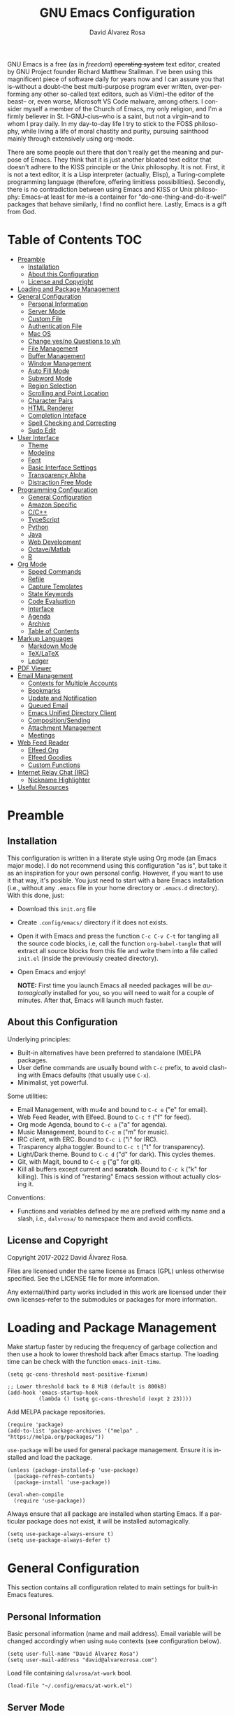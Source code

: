 #+title: GNU Emacs Configuration
#+language: en
#+author: David Álvarez Rosa
#+email: david@alvarezrosa.com
#+description: My personal GNU Emacs configuration file.
#+property: header-args :tangle init.el


GNU Emacs is a free (as in /freedom/) +operating system+ text editor, created
by GNU Project founder Richard Matthew Stallman. I've been using this
magnificent piece of software daily for years now and I can assure you that
is--without a doubt--the best multi-purpose program ever written,
over-performing any other so-called text editors, such as Vi(m)--the editor of
the beast-- or, even worse, Microsoft VS Code malware, among others. I consider
myself a member of the Church of Emacs, my only religion, and I'm a firmly
believer in St. I-GNU-cius--who is a saint, but not a virgin--and to whom I
pray daily. In my day-to-day life I try to stick to the FOSS philosophy, while
living a life of moral chastity and purity, pursuing sainthood mainly through
extensively using org-mode.

There are some people out there that don't really get the meaning and purpose
of Emacs. They think that it is just another bloated text editor that doesn't
adhere to the KISS principle or the Unix philosophy. It is not. First, it is
not a text editor, it is a Lisp interpreter (actually, Elisp), a
Turing-complete programming language (therefore, offering limitless
possibilities). Secondly, there is no contradiction between using Emacs and
KISS or Unix philosophy: Emacs--at least for me--is a container for
"do-one-thing-and-do-it-well" packages that behave similarly, I find no
conflict here. Lastly, Emacs is a gift from God.


* Table of Contents                                                     :TOC:
- [[#preamble][Preamble]]
  - [[#installation][Installation]]
  - [[#about-this-configuration][About this Configuration]]
  - [[#license-and-copyright][License and Copyright]]
- [[#loading-and-package-management][Loading and Package Management]]
- [[#general-configuration][General Configuration]]
  - [[#personal-information][Personal Information]]
  - [[#server-mode][Server Mode]]
  - [[#custom-file][Custom File]]
  - [[#authentication-file][Authentication File]]
  - [[#mac-os][Mac OS]]
  - [[#change-yesno-questions-to-yn][Change yes/no Questions to y/n]]
  - [[#file-management][File Management]]
  - [[#buffer-management][Buffer Management]]
  - [[#window-management][Window Management]]
  - [[#auto-fill-mode][Auto Fill Mode]]
  - [[#subword-mode][Subword Mode]]
  - [[#region-selection][Region Selection]]
  - [[#scrolling-and-point-location][Scrolling and Point Location]]
  - [[#character-pairs][Character Pairs]]
  - [[#html-renderer][HTML Renderer]]
  - [[#completion-inteface][Completion Inteface]]
  - [[#spell-checking-and-correcting][Spell Checking and Correcting]]
  - [[#sudo-edit][Sudo Edit]]
- [[#user-interface][User Interface]]
  - [[#theme][Theme]]
  - [[#modeline][Modeline]]
  - [[#font][Font]]
  - [[#basic-interface-settings][Basic Interface Settings]]
  - [[#transparency-alpha][Transparency Alpha]]
  - [[#distraction-free-mode][Distraction Free Mode]]
- [[#programming-configuration][Programming Configuration]]
  - [[#general-configuration-1][General Configuration]]
  - [[#amazon-specific][Amazon Specific]]
  - [[#cc][C/C++]]
  - [[#typescript][TypeScript]]
  - [[#python][Python]]
  - [[#java][Java]]
  - [[#web-development][Web Development]]
  - [[#octavematlab][Octave/Matlab]]
  - [[#r][R]]
- [[#org-mode][Org Mode]]
  - [[#speed-commands][Speed Commands]]
  - [[#refile][Refile]]
  - [[#capture-templates][Capture Templates]]
  - [[#state-keywords][State Keywords]]
  - [[#code-evaluation][Code Evaluation]]
  - [[#interface][Interface]]
  - [[#agenda][Agenda]]
  - [[#archive][Archive]]
  - [[#table-of-contents][Table of Contents]]
- [[#markup-languages][Markup Languages]]
  - [[#markdown-mode][Markdown Mode]]
  - [[#texlatex][TeX/LaTeX]]
  - [[#ledger][Ledger]]
- [[#pdf-viewer][PDF Viewer]]
- [[#email-management][Email Management]]
  - [[#contexts-for-multiple-accounts][Contexts for Multiple Accounts]]
  - [[#bookmarks][Bookmarks]]
  - [[#update-and-notification][Update and Notification]]
  - [[#queued-email][Queued Email]]
  - [[#emacs-unified-directory-client][Emacs Unified Directory Client]]
  - [[#compositionsending][Composition/Sending]]
  - [[#attachment-management][Attachment Management]]
  - [[#meetings][Meetings]]
- [[#web-feed-reader][Web Feed Reader]]
  - [[#elfeed-org][Elfeed Org]]
  - [[#elfeed-goodies][Elfeed Goodies]]
  - [[#custom-functions][Custom Functions]]
- [[#internet-relay-chat-irc][Internet Relay Chat (IRC)]]
  - [[#nickname-highlighter][Nickname Highlighter]]
- [[#useful-resources][Useful Resources]]

* Preamble
** Installation
This configuration is written in a literate style using Org mode (an Emacs
major mode). I do not recommend using this configuration "as is", but take it
as an inspiration for your own personal config. However, if you want to use it
that way, it's posible. You just need to start with a bare Emacs installation
(i.e., without any =.emacs= file in your home directory or =.emacs.d=
directory). With this done, just:
- Download this =init.org= file
- Create =.config/emacs/= directory if it does not exists.
- Open it with Emacs and press the function =C-c C-v C-t= for tangling all the
  source code blocks, i.e, call the function =org-babel-tangle= that will
  extract all source blocks from this file and write them into a file called
  =init.el= (inside the previously created directory).
- Open Emacs and enjoy!

  *NOTE:* First time you launch Emacs all needed packages will be
  /automagically/ installed for you, so you will need to wait for a couple of
  minutes. After that, Emacs will launch much faster.

** About this Configuration
Underlying principles:
- Built-in alternatives have been preferred to standalone (M)ELPA packages.
- User define commands are usually bound with =C-c= prefix, to avoid clashing
  with Emacs defaults (that usually use =C-x=).
- Minimalist, yet powerful.

Some utilities:
- Email Management, with mu4e and bound to =C-c e= ("e" for email).
- Web Feed Reader, with Elfeed. Bound to =C-c f= ("f" for feed).
- Org mode Agenda, bound to =C-c a= ("a" for agenda).
- Music Management, bound to =C-c m= ("m" for music).
- IRC client, with ERC. Bound to =C-c i= ("i" for IRC).
- Trasparency alpha toggler. Bound to =C-c t= ("t" for transparency).
- Light/Dark theme. Bound to =C-c d= ("d" for dark). This cycles themes.
- Git, with Magit, bound to =C-c g= ("g" for git).
- Kill all buffers except current and *scratch*. Bound to =C-c k= ("k" for
  killing). This is kind of "restaring" Emacs session without actually closing
  it.

Conventions:
- Functions and variables defined by me are prefixed with my name and a slash,
  i.e., =dalvrosa/= to namespace them and avoid conflicts.

** License and Copyright
Copyright 2017-2022 David Álvarez Rosa.

Files are licensed under the same license as Emacs (GPL) unless otherwise
specified. See the LICENSE file for more information.

Any external/third party works included in this work are licensed under their
own licenses--refer to the submodules or packages for more information.

* Loading and Package Management
Make startup faster by reducing the frequency of garbage collection and then
use a hook to lower threshold back after Emacs startup. The loading time can be
check with the function =emacs-init-time=.
#+begin_src elisp
  (setq gc-cons-threshold most-positive-fixnum)

  ;; Lower threshold back to 8 MiB (default is 800kB)
  (add-hook 'emacs-startup-hook
            (lambda () (setq gc-cons-threshold (expt 2 23))))
#+end_src

Add MELPA package repositories.
#+begin_src elisp
(require 'package)
(add-to-list 'package-archives '("melpa" . "https://melpa.org/packages/"))
#+end_src

=use-package= will be used for general package management. Ensure it is
installed and load the package.
#+begin_src elisp
  (unless (package-installed-p 'use-package)
    (package-refresh-contents)
    (package-install 'use-package))

  (eval-when-compile
    (require 'use-package))
#+end_src

Always ensure that all package are installed when starting Emacs. If a
particular package does not exist, it will be installed automagically.
#+begin_src elisp
  (setq use-package-always-ensure t)
  (setq use-package-always-defer t)
#+end_src

* General Configuration
This section contains all configuration related to main settings for built-in
Emacs features.

** Personal Information
Basic personal information (name and mail address). Email variable will be
changed accordingly when using =mu4e= contexts (see configuration below).
#+begin_src elisp
  (setq user-full-name "David Álvarez Rosa")
  (setq user-mail-address "david@alvarezrosa.com")
#+end_src

Load file containing =dalvrosa/at-work= bool.
#+begin_src elisp
  (load-file "~/.config/emacs/at-work.el")
#+end_src

** Server Mode
Start the Emacs server mode from this instance, so that all =emacsclient= calls
are routed here. This way, files can be sent to the current Emacs instance,
instead of opening a new one (much faster).
#+begin_src elisp
  (server-start)
#+end_src

** Custom File
Place all custom-defined variables in their own file and store the custom
variable file in the local machine’s home directory outside of version
control. This enables us to keep specific config local to each machine.
#+begin_src elisp
  (setq custom-file "~/.config/emacs/custom.el")
  (load custom-file t)
#+end_src

** Authentication File
The auth-source library is simply a way for Emacs and Gnus, among others, to
answer the old burning question “What are my user name and password?”

This is used for email and IRC log in, among others. The authentication file
looks as follows.
#+begin_src conf :tangle no
  machine mymachine login myloginname password mypassword port myport
  #+end_src

Customize location of authentication file (following XDB Base Directory
specification).
#+begin_src elisp
  (setq auth-sources '("~/.local/share/authinfo.gpg"))
#+end_src

** Mac OS
I currently use Mac on my work laptop, and there are some specific things to
OS X.

Ensure environment variable inside Emacs look the same as shell.
#+begin_src elisp
  (when (eq system-type 'darwin)
    (use-package exec-path-from-shell
      :demand t
      :config
      (exec-path-from-shell-initialize)))
#+end_src

Append to path for using mu4e.
#+begin_src elisp
  (when (eq system-type 'darwin)
    (add-to-list 'load-path "/opt/homebrew/share/emacs/site-lisp/mu/mu4e"))
#+end_src

** Change yes/no Questions to y/n
Shorter and faster.
#+begin_src elisp
  (defalias 'yes-or-no-p 'y-or-n-p)
#+end_src

** File Management
Configuration related to file management.

*** Dired Mode
Dired is the main mode for Emacs file-manager operations. The name “Dired”
stands for “directory editor”.

Dired buffer can be modified by making them editable presing =C-x C-q=. With
this is posible to bulk-rename files, or to change file ownerships and
privileges, just thinking about the file listing as an (Emacs) editable text
file.

Show file sizes in a human readable style.
#+begin_src elisp
  (setq-default dired-listing-switches "-alh --group-directories-first --color")
  (when (eq system-type 'darwin)
    (setq insert-directory-program "/opt/homebrew/bin/gls"))
#+end_src

Ability to use =a= to visit a new directory or file in Dired instead of using
=RET=. =RET= works just fine, but it will create a new buffer for every
interaction whereas =a= reuses the current buffer.
#+begin_src elisp
  (put 'dired-find-alternate-file 'disabled nil)
#+end_src

**** Dired Narrow
This package provides live filtering of files in dired buffers. In general,
after calling the respective narrowing function you type a filter string into
the minibuffer. With =/= start fuzzy matching, then use the dired buffer as
usual, and =g= for going back to the complete file listing.
#+begin_src elisp
  (use-package dired-narrow
    :after dired
    :bind (:map dired-mode-map
                ("/" . 'dired-narrow-fuzzy)))
#+end_src

*** File Backups, Autosaves and Interlock
Keep backups, autosaves and interlocks in the "temp" directory. Take into
account that this is a dangerous option with respect the disappearance of
files, but I always use version control for important projects, so that is not
a problem for me.
#+begin_src elisp
  (setq backup-directory-alist
        `((".*" . ,temporary-file-directory)))
  (setq auto-save-file-name-transforms
        `((".*" ,temporary-file-directory t)))
  (setq lock-file-name-transforms
        `((".*" ,temporary-file-directory t)))
#+end_src

** Buffer Management
Buffers, in Emacs terminology, hold the contents that display/edit in
windows. This are the configurations I use.

*** Ibuffer Mode
Ibuffer is an advanced replacement for BufferMenu, which lets you operate on
buffers much in the same manner as Dired. The most important Ibuffer features
are highlighting and various alternate layouts. Ibuffer is part of Emacs since
version 22.
#+begin_src elisp
  (global-set-key (kbd "C-x C-b") 'ibuffer)
#+end_src

Start in expert mode (without asking for confirmation).
#+begin_src elisp
  (setq ibuffer-expert t)
#+end_src

Kill current buffer without asking for which buffer to kill.
#+begin_src elisp
  (global-set-key (kbd "C-x k") 'kill-current-buffer)
#+end_src

*** Kill All Function
Custom function for killing all buffers except current and *scratch*. Useful
for "restarting" Emacs without closing it.
#+begin_src elisp
  (defun dalvrosa/kill-all-other-buffers ()
    "Kill all buffers except current and *scratch*."
    (interactive)
    (delete-other-windows)
    (setq scratch (get-buffer "*scratch*"))
    (mapc 'kill-buffer (delq scratch (delq (current-buffer) (buffer-list)))))
  (global-set-key (kbd "C-c k") 'dalvrosa/kill-all-other-buffers)
#+end_src

*** Narrowing
Narrowing buffers is very useful, however this commands are disabled by default
because new users often find them confusing. However, this configuration is
*not* for newbies, so enable them.
#+begin_src elisp
  (put 'narrow-to-region 'disabled nil)
  (put 'narrow-to-page 'disabled nil)
  (put 'LaTeX-narrow-to-environment 'disabled nil)
#+end_src

I use =C-x n n= for narrowing to region and then =C-x n w= for widen (i.e.,
reverting to full page), but there are more narrow functions (enviroment
dependent), e.g., =C-x n d= for narrowing to defun (useful for narrowing
functions).

** Window Management
Split and follow for creating new windows.
#+begin_src elisp
  (defun dalvrosa/split-and-follow-horizontally ()
    (interactive)
    (split-window-below)
    (balance-windows)
    (other-window 1))
  (global-set-key (kbd "C-x 2") 'dalvrosa/split-and-follow-horizontally)

  (defun dalvrosa/split-and-follow-vertically ()
    (interactive)
    (split-window-right)
    (balance-windows)
    (other-window 1))
  (global-set-key (kbd "C-x 3") 'dalvrosa/split-and-follow-vertically)
#+end_src

New bind for killing buffer *and* window at the same time. To do this press
=C-x C-k=, by default is bind to =C-x 4 0=, that is far more complex.
#+begin_src elisp
  (global-set-key (kbd "C-x C-k") 'kill-buffer-and-window)
#+end_src

*** Wind Move
Is built into Emacs (since version 21). It lets you move point from window to
window using a direction. This is easier to type than =C-x o= and, for some
users, may be more intuitive. I have configured the movement between windos
with Super and standard Emacs keys.
#+begin_src elisp
  (global-set-key (kbd "s-f") 'windmove-right)
  (global-set-key (kbd "s-b") 'windmove-left)
  (global-set-key (kbd "s-n") 'windmove-down)
  (global-set-key (kbd "s-p") 'windmove-up)
#+end_src

Using shift modifier on top will swap windows instead.
#+begin_src elisp
  (global-set-key (kbd "s-F") 'windmove-swap-states-right)
  (global-set-key (kbd "s-B") 'windmove-swap-states-left)
  (global-set-key (kbd "s-N") 'windmove-swap-states-down)
  (global-set-key (kbd "s-P") 'windmove-swap-states-up)
#+end_src

*** Winner Mode
Global minor mode that allows to “undo” and “redo” changes in window
configuration. It is included in GNU Emacs.
#+begin_src elisp
  (winner-mode 1)
#+end_src

*** Ace Window
Package for selecting a window to switch to. What it does is: when there are
two windows, Ace Window will call =other-window=. If there are more, each
window will have the first character of its window label highlighted at the
upper left of the window. Pressing that character will either switch to that
window or filter to the next character needed to select a specific window.
#+begin_src elisp
  (use-package ace-window
    :bind ("M-o" . 'ace-window)
    :config (setq aw-scope 'frame))
#+end_src

Some useful features, is the posibility to swap windows, by calling
=ace-window= with a prefix argument, i.e., =C-u=. And is also posbile to delete
the selected window by prefixing double, i.e., with =C-u C-u=.

You can also start by calling ace-window and then decide to switch the action
to =delete= or =swap= etc. There are a bunch of command here (check them with
=?= when =ace-window= is activated), but the ones I use the most are:
- Delete window with =x=.
- Swap windows with =m= ("m" from move).

** Auto Fill Mode
Long lines are a bad practice. Please, don't use them, I find them quite
annoying. Stick to at most 80 characters. Use =M-q= for filling paragraphs when
editing (i.e., always ensure the =fill-column= limit).
#+begin_src elisp
  (add-hook 'text-mode-hook 'turn-on-auto-fill)
  (setq-default fill-column 79)
#+end_src

Custom unfill function with =M-Q=.
#+begin_src elisp
  (defun dalvrosa/unfill-paragraph (&optional region)
    "Takes a multi-line paragraph and makes it into a single line of text."
    (interactive (progn (barf-if-buffer-read-only) '(t)))
    (let ((fill-column (point-max))
          ;; This would override `fill-column' if it's an integer.
          (emacs-lisp-docstring-fill-column t))
      (fill-paragraph nil region)))
  (define-key global-map (kbd "M-Q") 'dalvrosa/unfill-paragraph)
#+end_src

Custom function for killing region after unfill with =M-W=.
#+begin_src elisp
  (defun dalvrosa/unfill-paragraph-and-kill (beg end)
    "Save the current region to the kill ring after unfilling it."
    (setq dalvrosa/previous-major-mode major-mode)
    (interactive "r")
    (copy-region-as-kill beg end)
    (with-temp-buffer
      (funcall dalvrosa/previous-major-mode)
      (yank)
      (dalvrosa/unfill-paragraph (mark-whole-buffer))
      (mark-whole-buffer)
      (kill-region (point-min) (point-max))))
  (define-key global-map (kbd "M-W") 'dalvrosa/unfill-paragraph-and-kill)
#+end_src

** Subword Mode
Emacs treats camelCase strings as a single word by default, change this
behaviour.
#+begin_src elisp
  (global-subword-mode 1)
#+end_src

** Region Selection
In Emacs terminology the region is the selected portion of the text.

Real Emacs knights don't use shift to mark things, so disable it.
#+begin_src elisp
  (setq shift-select-mode nil)
#+end_src

Set delete selection mode, so typed text replaces the selection if the
selection is active. Otherwise, typed text is just inserted at point regardless
of any selection.
#+begin_src elisp
  (delete-selection-mode 1)
#+end_src

*** Expand Region
Expand region increases the selected region by semantic units. Just keep
pressing the key until it selects what you want. Expand region is done by
pressing ~C-=~ and contracting by prefixing the shortcut with a negative
argument argument, i.e., ~C-- C-=~.
#+begin_src elisp
  (use-package expand-region
    :bind ("C-=" . 'er/expand-region))
#+end_src

*** Upcase/Downcase Region
Command for upcasing =C-x C-u= or downcasing =C-x C-l= current region are also
disabled by default, enable them.
#+begin_src elisp
  (put 'upcase-region 'disabled nil)
  (put 'downcase-region 'disabled nil)
#+end_src

** Scrolling and Point Location
I personally don't like automatic scrolling (centering point vertically in the
window when point moves out of the visible portion of the text) so I have it
disabled (just set the following number to a large number, greater than 100).
#+begin_src elisp
  (setq scroll-conservatively 101)
#+end_src

Set keys for forward/backward between paragraphs (this is similar to =C-f= vs
=M-f=) .
#+begin_src elisp
  (define-key global-map (kbd "M-n") 'forward-paragraph)
  (define-key global-map (kbd "M-p") 'backward-paragraph)
#+end_src

Scroll window pane with keyboard, but without changing cursor line.
#+begin_src elisp
  (global-set-key (kbd "C-M-n") 'scroll-up-line)
  (global-set-key (kbd "C-M-p") 'scroll-down-line)
#+end_src

Controls if scroll commands move point to keep its screen position unchanged. A
value of t means point keeps its screen position if the scroll command moved it
vertically out of the window, e.g. when scrolling by full screens.
#+begin_src elisp
  (setq scroll-preserve-screen-position t)
#+end_src

With =C-x C-n= Use the current column of point as the semipermanent goal column
for =C-n= and =C-p= in the current buffer. When a semipermanent goal column is
in effect, those commands always try to move to this column, or as close as
possible to it, after moving vertically. The goal column remains in effect
until canceled (with =C-u C-x C-n=). This command is disabled by default, I
enable it.
#+begin_src elisp
  (put 'set-goal-column 'disabled nil)
#+end_src

Right and left scrolling commands are trigered with =C-c >= and =C-c <=
respectively. Scroll left is disabled by default, I enable it.
#+begin_src elisp
  (put 'scroll-left 'disabled nil)
#+end_src

Two very useful commands for recentering window are =C-l= and =C-M-l=, the
former is a well-known Emacs command, and the latter is for =reposition-window=
function, that makes the current definition and/or comment visible (i.e., it
attempts to scroll the window so the maximum content is visible).

*** Avy
Package for jumping to visible text using a char-based decision tree. I use
both =C-:= for jumping to the currently visible CHAR1 followed by CHAR2 (i.e.,
jump to a sequence of 2 chars in any window/frame) and =M-g w= for jumping to
the currently visible CHAR at a word start.
#+begin_src elisp
  (use-package avy
    :bind (("C-:" . 'avy-goto-char-2)
           ("M-g w" . 'avy-goto-word-1)))
#+end_src

** Character Pairs
It can be useful to insert parentheses, braces, quotes and the like in matching
pairs, e.g., pressing “(” inserts "()", with the cursor in between.
#+begin_src elisp
  (electric-pair-mode t)
#+end_src

Highlight matching braces.
#+begin_src elisp
  (show-paren-mode 1)
#+end_src

** HTML Renderer
Configure shr HTML render engine for converting HTML to text. I like the HTML
to be converted to text, without fancy fonts, and filled to 72 characters.
#+begin_src elisp
  (setq shr-use-fonts nil)
  (setq shr-width 72)
#+end_src

** Completion Inteface
After years using Helm I have decided to switch to Ivy, Counsel and Swiper as
completion framework.

Ivy is the generic completion mechanism for Emacs and aims to be more
efficient, smaller, simpler, and smoother to use compared to other completion
schemes yet highly customizable.
#+begin_src elisp
  (use-package ivy
    :init (ivy-mode)
    :config
    (setq ivy-use-virtual-buffers t)
    (setq enable-recursive-minibuffers t)
    (setq ivy-count-format "%d/%d ")
    (setq ivy-initial-inputs-alist nil)
    :bind ("C-c C-r" . 'ivy-resume))
#+end_src

I have enable Ivy virtual buffers so that Ivy will add additional virtual
buffers to the buffers list, such as recent files and bookmarks (those are
highlighted with ivy-virtual face).

Another nice feature is using =C-c C-r= for resuming previous
Ivy/Counsel/Swiper instance.

This package comes with rich transformers for commands from ivy and counsel,
makes the completion interface more friendly (showing more information).
#+begin_src elisp
  (use-package ivy-rich
    :init (ivy-rich-mode 1))
#+end_src

Counsel is a collection of Ivy-enhanced versions of common Emacs commands, i.e,
takes Ivy completion framework even further providing versions of common Emacs
commands that are customised to make the best use of Ivy.
#+begin_src elisp
  (use-package counsel
    :init (counsel-mode)
    :bind ("C-c r" . 'counsel-register))
#+end_src

I have added =C-c r= for interactively choosing a register. Register are very
useful for saving window/frame configuration =C-x r w=/=C-x r f=, current point
position =C-x r SPC= and saving text =C-x r s=.

Swiper is an alternative to isearch that uses Ivy to show an overview of all
matches.
#+begin_src elisp
  (use-package swiper
    :bind ("C-s" . 'swiper-isearch))
#+end_src

Some useful commands for the Ivy/Counsel/Swiper framework that I use are =M-i=
for inserting current candidate to minibuffer and =C-r= for recursive
completion session through the command's history (works like in a Bash
session). Also =M-o= for showing all the possible options/actions and =S-SPC=
for deleting the current input, and reseting the candidates list to the
currently restricted matches (narrowing search). To open the search results in
a separate buffer, press =C-c C-o= for occur.

*** Keybinding Panel
Nice utility (=which-key=) for displaying available keybindings in a popup
panel. You get an overview of what keybindings are available based on the
prefix keys you entered.
#+begin_src elisp
  (use-package which-key
    :init (which-key-mode))
#+end_src

** Spell Checking and Correcting
Commands to check the spelling of a single word or of a portion of a buffer.
These commands only work if a spelling checker program, one of Hunspell,
Aspell, Ispell or Enchant, is installed. These programs are not part of Emacs,
but one of them is usually installed on GNU/Linux and other free operating
systems. I have installed Aspell with =pacman -S aspell aspell-es aspell-en=
(for isntalling english and spanish dictionaries).

I set the default dictionary to english, since I write more in english than in
spanish these days. This can be changed with =ispell-change-dictionary=
function.
#+begin_src elisp
  (setq ispell-dictionary "english")
#+end_src

Main command for spell checking is =M-$= for check and correct pelling of the
word at point, but if the region is active, do it for all words in the region
instead. When this command encounters what appears to be an incorrect word, it
asks you what to do, here are some valid responses (see them all with =?=):
- =digit= for replacing the word.
- =SPC= for skipping this word, and continue.
- =r= replace the word with some user-defined string.
- =a= accept the word only in this editing session (there is =A= variant, for
  only in this buffer).
- =i= insert word to personal dictionary (there is =u= variant, for inserting
  the lowercase version of that word in the dictionary).

It is also useful the use spelling *on the fly* with =flyspell-mode=, that
highlights all misspelled words (the variant =flyspell-prog-mode= is for
programming language, where spelling should occur only for comments and
strings). I have enabled it by default.
#+begin_src elisp
  (add-hook 'text-mode-hook 'flyspell-mode)
  (add-hook 'prog-mode-hook 'flyspell-prog-mode)
#+end_src

** Sudo Edit
Utility for opening files with =sudo= (call the =sudo-edit= function).
#+begin_src elisp
  (use-package sudo-edit)
#+end_src

* User Interface
Settings related to the user interface, such as the theme, the modeline, the
font, other basic interface settings, and the transparency alpha.

** Theme
I am using Doom Themes. I find creating own theme is too much work and it's now
worth your time. In the past I used Spacemacs theme and I was nice, but I
became bored of it. Doom Themes provides nice themes such as =doom-one= (dark),
=doom-one-ligth= (light), and the classic =zenburn= of course.
#+begin_src elisp
  (use-package doom-themes
    :demand t
    :config
    (setq doom-themes-enable-bold t
          doom-themes-enable-italic t)
    (load-theme 'doom-solarized-light t)
    ;; Corrects (and improves) org-mode's native fontification.
    (doom-themes-org-config))
#+end_src

Some themes I also like are =doom-one= (dark), =doom-peacock= (dark) and
=doom-tomorrow-day= (light).

Custom keybindings for cycling between themes in Emacs with =C-c d=. Binding
cames from toggling dark theme (d for "dark").
#+begin_src elisp
  (setq dalvrosa/themes '(doom-solarized-light doom-zenburn))
  (setq dalvrosa/themes-index 0)

  (defun dalvrosa/cycle-theme ()
    "Cycle through themes defined in dalvrosa/themes variable."
    (interactive)
    ;; Disable current themes.
    (mapc #'disable-theme custom-enabled-themes)
    ;; Load new theme.
    (setq dalvrosa/themes-index (% (1+ dalvrosa/themes-index) (length dalvrosa/themes)))
    (setq dalvrosa/theme (nth dalvrosa/themes-index dalvrosa/themes))
    (load-theme dalvrosa/theme t)
    ;; Resets powerline.
    (when (fboundp 'powerline-reset)
      (powerline-reset)))
  (global-set-key (kbd "C-c d") 'dalvrosa/cycle-theme)
#+end_src

Consider all custom themes as safe (don't ask for confirmation when loading
it).
#+begin_src elisp
  (setq custom-safe-themes t)
#+end_src

** Modeline
For the modeline I am using also Doom Modeline. This package requires the fonts
included with =all-the-icons= to be installed with =M-x
all-the-icons-install-fonts=. I have configured it to show column number
instead of percentage buffer position.
#+begin_src elisp
  (use-package doom-modeline
    :demand t
    :init (doom-modeline-mode 1)
    :config (setq column-number-mode t)
    (setq doom-modeline-buffer-file-name-style 'relative-from-project)
    (setq doom-modeline-percent-position nil))
#+end_src

Disable load average.
#+begin_src elisp
  (setq display-time-default-load-average nil)
#+end_src

Enable nyan cat.
#+begin_src elisp
  (use-package nyan-mode
    :after doom-modeline
    :init (nyan-mode)
    :config
    (nyan-start-animation)
    (nyan-toggle-wavy-trail))
#+end_src

** Font
Set default font. I'm currently using Hack (in the past I used Inconsolata).
#+begin_src elisp
  (set-face-attribute 'default nil :font "Hack" :height 120)
#+end_src

Add ability to scale font for frame, instead that for an specifically
buffer. I've needed to wrap all the functions to reset =doom-modeline= cache
afterwards.
#+begin_src elisp
  (use-package default-text-scale
    :init (default-text-scale-mode)
    :config (setq default-text-scale-amount 20)
    :bind (("s-0" . 'dalvrosa/default-text-scale-reset)
           ("s--" . 'dalvrosa/default-text-scale-decrease)
           ("s-=" . 'dalvrosa/default-text-scale-increase)))

  (defun dalvrosa/default-text-scale-reset ()
    "Reset text scale and refresh doom-modeline cache."
    (interactive)
    (default-text-scale-reset)
    (doom-modeline-refresh-font-width-cache))

  (defun dalvrosa/default-text-scale-decrease ()
    "Decrease text scale and refresh doom-modeline cache."
    (interactive)
    (default-text-scale-decrease)
    (doom-modeline-refresh-font-width-cache))

  (defun dalvrosa/default-text-scale-increase ()
    "Increase text scale and refresh doom-modeline cache."
    (interactive)
    (default-text-scale-increase)
    (doom-modeline-refresh-font-width-cache))
#+end_src

** Basic Interface Settings
Settings related to built-in enhancements of the UI that do not depend on any
external package.

*** Disable Menus and Scrollbars
Disable tool bar, menu bar and scroll bar. All three are very ugly and
unnecesary. Might be handy for normies, but not for chad Emacs users. Basically
this turns off al the mouse interface.
#+begin_src elisp
  (tool-bar-mode 0)
  (menu-bar-mode 0)
  (scroll-bar-mode 0)
  (tooltip-mode 0)
#+end_src

*** Remove Startup Screen
Inhibit lame startup screen.
#+begin_src elisp
  (setq inhibit-splash-screen t)
  (setq inhibit-startup-message t)
#+end_src

*** Highlight Cuurrent Line
Pretty nice UI enhancement for finding current line. It does not look good in
the terminal version of Emacs, though, so it's not set there.
#+begin_src elisp
  (when window-system (global-hl-line-mode t))
#+end_src

** Transparency Alpha
Functions for toggling transparency alpha.
#+begin_src elisp
  ;; (add-to-list 'default-frame-alist '(alpha . (93 . 84)))
  (defun dalvrosa/toggle-transparency ()
    "Toggle transparency on and off."
    (interactive)
    (let ((alpha (frame-parameter nil 'alpha)))
      (if (eq
           (if (numberp alpha)
               alpha
             (cdr alpha)) ; may also be nil
           100)
          (set-frame-parameter nil 'alpha '(93 . 84))
        (set-frame-parameter nil 'alpha '(100 . 100)))))
  (define-key global-map (kbd "C-c t") 'dalvrosa/toggle-transparency)
#+end_src

** Distraction Free Mode
Olivetti is a simple Emacs minor mode for a nice writing environment, that sets
a desired text body width to automatically resize window margins to keep the
text comfortably in the middle of the window. I use the default text body
width, that is =fill-colum= +2.
#+begin_src elisp
  (use-package olivetti
    :config
    (setq-default olivetti-body-width (+ fill-column 8))
    :bind ("C-c o" . 'olivetti-mode))
#+end_src

This mode can be enabled with =olivetti-mode= in any buffer (everything it does
is buffer-local). And the, it has some commands:
- Shrink =C-c { { { ...=
- Expand =C-c } } } ...=
- Set width =C-c |=

* Programming Configuration
Configuration settings related to programming languages.

** General Configuration
Programming configuration that is not specific to one programming language.
*** Code Completion
Company is a text/code completion framework for Emacs. The name stands for
"complete anything". It uses pluggable back-ends and front-ends to retrieve and
display completion candidates.
#+begin_src elisp
  (use-package company
    :config
    (setq company-show-quick-access  t)
    (setq company-idle-delay 0.0)
    (setq company-minimum-prefix-length 1)
    :hook (prog-mode . company-mode))
#+end_src

Completion will start automatically after you type a few letters. Use =C-n= and
=C-p= to select, =RET= to complete or =TAB= to complete the common part. Search
through the completions with =C-s=, =C-r= and =C-o=. Press =M-(digit)= to
quickly complete with one of the first 10 candidates.

When the completion candidates are shown, press =<f1>= to display the
documentation for the selected candidate, or =C-w= to see its source.
*** Tree Sitter
Tree-sitter is a parser generator tool and an incremental parsing library. It
can build a concrete syntax tree for a source file and efficiently update the
syntax tree as the source file is edited. Watch this [[https://www.thestrangeloop.com/2018/tree-sitter---a-new-parsing-system-for-programming-tools.html][video]] for more
information.
#+begin_src elisp
  (use-package tree-sitter
    :config
    (global-tree-sitter-mode)
    (add-hook 'tree-sitter-after-on-hook #'tree-sitter-hl-mode))

  (use-package tree-sitter-langs
    :after tree-sitter)
#+end_src

*** Terminal Emulator
Emacs-libvterm (vterm) is fully-fledged terminal emulator inside GNU Emacs
based on libvterm, a C library. As a result of using compiled code (instead of
elisp), emacs-libvterm is fully capable, fast, and it can seamlessly handle
large outputs.
#+begin_src elisp
  (use-package vterm
    :config
    (setq vterm-max-scrollback 10000))
#+end_src

*** Language Server Protocol
The goal of the language server protocol is to allow programming language
support to be implemented and distributed independently of any given editor.
#+begin_src elisp
  (use-package lsp-mode
    :config
    (setq lsp-idle-delay 0.1)
    :hook ((c-mode-common . lsp)
           (java-mode . lsp)
           (lsp-mode . lsp-enable-which-key-integration))
    :commands lsp)

  (use-package lsp-ui :commands lsp-ui-mode)
#+end_src

Add integration with =treemacs= package.
#+begin_src elisp
  (use-package lsp-treemacs
    :commands lsp-treemacs-errors-list
    :config
    (lsp-treemacs-sync-mode 1))
#+end_src

*** COMMENT Debug Adapter Protocol
*Disclaimer* I'm not tangling the block to follow.

Emacs client/library for Debug Adapter Protocol is a wire protocol for
communication between client and Debug Server. It's similar to the LSP but
provides integration with debug server.
#+begin_src elisp
  (use-package dap-mode
    :after lsp-mode)
#+end_src

*** Code Formatting
Use Clang for code formatting.
#+begin_src elisp
  (use-package clang-format
    :demand t
    :config (global-set-key [C-M-tab] 'clang-format-region))
#+end_src

*** Line Numbers
Display line numbers.
#+begin_src elisp
  (add-hook 'prog-mode-hook 'display-line-numbers-mode)
#+end_src

*** Tabs vs Spaces
A good programmer knows that spaces are by far a better alternative than tabs.
This doesn't mean you need to insert the spaces manually. Emacs will take care
of this for you.

Configure default tab width to 2 spaces.
#+begin_src elisp
  (setq-default tab-width 2)
#+end_src

Ensure spaces are entered when pressing the =TAB= key.
#+begin_src elisp
  (setq-default indent-tabs-mode nil)
#+end_src

*** Trailing Whitespace
Delete (nasty) trailing whitespace when saving a file (this includes emtpy
lines at the end of the file and empty spaces at the end of lines).
#+begin_src elisp
  (add-hook 'before-save-hook 'delete-trailing-whitespace)
#+end_src

*** Syntax Checking
Flycheck is a modern on-the-fly syntax checking extension for GNU Emacs,
intended as replacement for the older Flymake extension which is part of GNU
Emacs. It uses various syntax checking and linting tools to automatically check
the contents of buffers while you type, and reports warnings and errors
directly in the buffer, or in an optional error list.

#+begin_src elisp
  (use-package flycheck
    :init
    (add-hook 'prog-mode-hook 'flycheck-mode))
#+end_src

*** Projectile
Projectile is a project interaction library for Emacs. Its goal is to provide a
nice set of features operating on a project level without introducing external
dependencies (when feasible). It is very nice, because it integrates seamlessly
with version control (like Git) and takes into account =.gitignore= files.
#+begin_src elisp
  (use-package projectile
    :demand t
    :config (projectile-mode +1)
    (setq projectile-ignored-projects '("~/"))
    (setq projectile-completion-system 'ivy)
    :bind (:map projectile-mode-map
                ("C-c p" . 'projectile-command-map)
                ("s-r" . 'projectile-command-map)))
#+end_src

Some of the projectile features:
- Jump to a file in project
- Jump to files at point in project
- Jump to a directory in project
- Jump to a file in a directory
- Jump to a project buffer
- Jump to a test in project
- Toggle between files with same names but different extensions (e.g. .h <->
  .c/.cpp, Gemfile <-> Gemfile.lock)
- Toggle between code and its test (e.g. main.service.js <->
  main.service.spec.js)
- Jump to recently visited files in the project
- Switch between projects you have worked on
- Kill all project buffers
- Replace in project
- Multi-occur in project buffers
- Grep in project
- Regenerate project etags or gtags (requires ggtags).
- Visit project in dired
- Run make in a project with a single key chord
- Check for dirty repositories
- Toggle read-only mode for the entire project

I like to use The Silver Searcher for searching instead of standard grep
mainly because is way faster.
#+begin_src elisp
  (use-package ag)
#+end_src

*** Magit
Magit is one of the killer features in Emacs, is a complete text-based user
interface to Git. It fills the glaring gap between the Git command-line
interface and various GUIs, letting you perform trivial as well as elaborate
version control tasks with just a couple of mnemonic key presses. Magit looks
like a prettified version of what you get after running a few Git commands but
in Magit every bit of visible information is also actionable to an extent that
goes far beyond what any Git GUI provides and it takes care of automatically
refreshing this output when it becomes outdated. In the background Magit just
runs Git commands and if you wish you can see what exactly is being run, making
it possible for you to learn the git command-line by using Magit.
#+begin_src elisp
  (use-package magit
    :bind ("C-c g" . 'magit-status))
#+end_src

Using Magit for a while will make you a more effective version control user.
Magit supports and streamlines the use of Git features that most users and
developers of other Git clients apparently thought could not be reasonably
mapped to a non-command-line interface. Magit is both faster and more intuitive
than either the command line or any GUI and these holds for both Git beginners
and experts alike.

*** Git Link
Interactive Emacs functions that create URLs for files and commits in
GitHub/Bitbucket/GitLab/... repositories.

- =git-link= returns the URL for the current buffer's file location at the
  current line number or active region.
- =git-link-commit= returns the URL for the commit at point.
- =git-link-homepage= returns the URL for the repository's homepage.

URLs are added to the kill ring.
#+begin_src elisp
  (use-package git-link
    :demand t
    :config
    (global-set-key (kbd "C-c w l") 'git-link)
    (global-set-key (kbd "C-c w c") 'git-link-commit)
    (global-set-key (kbd "C-c w h") 'git-link-homepage))
#+end_src

*** Snippets
YASnippets is a template system for Emacs. It allows you to type an
abbreviation and automatically expand it into function templates.
#+begin_src elisp
  (use-package yasnippet
    :config
    (use-package yasnippet-snippets)
    (yas-reload-all)
    :hook (prog-mode . yas-minor-mode))
#+end_src

Custom snippets are located in =.config/emacs/snippets= directory (best way to
create them is using =yas-new-snippet= function).

*** Ediff
Ediff provides a convenient way for simultaneous browsing through the
differences between a pair (or a triple) of files or buffers. The files being
compared, are shown in separate windows and the differences are highlighted as
you step through them. You can also copy difference regions from one buffer to
another (and recover old differences if you change your mind). Another powerful
feature is the ability to merge a pair of files into a third buffer.

Don't open new frame for setup window and prefer splitting horizontally.
#+begin_src elisp
  (setq ediff-window-setup-function 'ediff-setup-windows-plain)
  (setq ediff-split-window-function 'split-window-horizontally)
#+end_src

*** File Tree
Treemacs is a file and project explorer that shows the file system outlines of
your projects in a simple tree laout allowing quick navigation and exploration.
I like to use it with the icons from all-the-icons package, so make sure to
have that installed.
#+begin_src elisp
  (use-package treemacs
    :config
    (add-hook 'treemacs-mode-hook  (lambda () (setq-local truncate-lines t)))
    :bind
    (:map global-map
          ("M-0"       . treemacs-select-window)
          ("C-x t 1"   . treemacs-delete-other-windows)
          ("C-x t t"   . treemacs)
          ("C-x t d"   . treemacs-select-directory)
          ("C-x t B"   . treemacs-bookmark)
          ("C-x t C-t" . treemacs-find-file)
          ("C-x t M-t" . treemacs-find-tag)))

  (use-package treemacs-all-the-icons
    :demand t
    :config
    (setq treemacs-indentation 1)
    (treemacs-load-theme "all-the-icons"))
#+end_src

*** Ansi Color
Enable colors.
#+begin_src elisp
  (ansi-color-for-comint-mode-on)
#+end_src

** Amazon Specific
Work related configuration: specific to Amazon. There is the EmacsAmazonLibs
package in GitFarm

Amazon developers have created a couple of libraries to make life easier for
developers.

To take advantage of these libraries, create a desktop workspace with the
EmacsAmazonLibs Brazil package. Build the package with =brazil-build release=.
This will create a TAR file in the build directory, such as
=emacs-amazon-libs-20180828094910.tar=. Run the command =M-x
package-install-file= and enter the TAR file when prompted. This will install
EmacsAmazonLibs as an Emacs package in your =~/.emacs.d/elpa= directory. You
should then require the =amz-common= package to pick up the customisation.

#+begin_src elisp
  (if dalvrosa/at-work
      (require 'amz-common))
#+end_src

** C/C++
Configuration for C/C++ programming language. It's mainly done with LSP.

Follow Google C/C++ [[https://google.github.io/styleguide/cppguide.html][coding styles]], who doesn't these days?
#+begin_src elisp
  (use-package google-c-style
    :hook
    (c-mode-common . google-set-c-style)
    (c-mode-common . google-make-newline-indent))
#+end_src

*** CMake Mode
Use CMake mode for editing CMakeLists.txt files.
#+begin_src elisp
  (use-package cmake-mode)
#+end_src

** TypeScript
Add typescript mode.
#+begin_src elisp
  (use-package typescript-mode
    :demand t
    :config
    (add-to-list 'auto-mode-alist '("\\.tsx\\'" . typescript-mode)))
#+end_src

** Python
Elpy is the Emacs Python Development Environment. It aims to provide an easy to
install, fully-featured environment for Python development.
#+begin_src elisp
  (use-package elpy
    ;; :init
    ;; (elpy-enable)
    )
#+end_src

Once installed, Elpy will automatically provide code completion, syntax error
highlighting and code hinting (in the modeline) for python files. Elpy offers a
lot of features, but the following keybindings should be enough to get started:
- =C-c C-c= evaluates the current python script (or region if something is
selected) in an interactive python shell. The python shell is automatically
displayed aside of your script.
- =C-RET= evaluates the current statement (current line plus the following
  nested lines).
- =C-c C-z= switches between your script and the interactive shell.
- =C-c C-d= displays documentation for the thing under cursor. The documentation
  will pop in a different buffer, that can be closed with q.

Moving around and indenting is similar to Org mode.

Some more things that are pretty sweet.
- =M-.= go to definition.
n- =M-*= go back from definition where I was.
- =C-c C-o= occur definition. All places where a function/class is used.

** Java
Awesome package for LSP integration with Java.
#+begin_src elisp
  (use-package lsp-java)
#+end_src

** Web Development
Web mode is an autonomous emacs major-mode for editing web templates. HTML
documents can embed parts (CSS/JavaScript) and blocks (client/server side).
#+begin_src elisp
  (use-package web-mode
    :config
    (add-to-list 'auto-mode-alist '("\\.phtml\\'" . web-mode))
    (add-to-list 'auto-mode-alist '("\\.tpl\\.php\\'" . web-mode))
    (add-to-list 'auto-mode-alist '("\\.[agj]sp\\'" . web-mode))
    (add-to-list 'auto-mode-alist '("\\.as[cp]x\\'" . web-mode))
    (add-to-list 'auto-mode-alist '("\\.erb\\'" . web-mode))
    (add-to-list 'auto-mode-alist '("\\.mustache\\'" . web-mode))
    (add-to-list 'auto-mode-alist '("\\.djhtml\\'" . web-mode))
    (setq web-mode-markup-indent-offset 2))
#+end_src

Some useful commands:
- Jumping with =C-c C-n= between opening/closing HTML tags or control blocks.
- Code folding with =C-c C-f= for HTML elements and control blocks.
- Snippet insertion with =C-c C-s= (auto indented, aware of text selection, engine
  specific).
- Clever selection and expansion with =C-c C-m=.

** Octave/Matlab
Open Matlab files (.m) in Octave mode by default.
#+begin_src elisp
  (setq auto-mode-alist
        (cons '("\\.m$" . octave-mode) auto-mode-alist))
#+end_src

** R
Use ESS package ("Emacs Speaks Statistics") for editing R code.
#+begin_src elisp
  (use-package ess)
#+end_src

Some useful commands:
- =C-c C-b= to eval buffer.
- =C-c C-j= to eval line.
- =C-c C-r= to eval region.
- =C-c C-f= to eval function.

* Org Mode
Configuration for Org mode, one of the best major modes (org mode is definately
an Emacs killer feature). Org mode is for keeping notes, maintaining to-do
lists, planning projects, authoring documents, computational notebooks,
literate programming and more-—in a fast and effective plain text system. I
mainly use it for organize my life, literate programming and even writting
emails.

** Speed Commands
Activate single letter commands at beginning of a headline.
#+begin_src elisp
  (setq org-use-speed-commands t)
#+end_src

This is very useful for navigating/modifying org mode files. I usually use
=n/p= for next/previous, =b/f= for backward/forward, and =l/r= for left/right.

** Refile
Configuration for refiling command =C-c C-w=.
#+begin_src elisp
  (setq org-refile-targets '((nil :maxlevel . 2)
                                  (org-agenda-files :maxlevel . 2)))
  (setq org-outline-path-complete-in-steps nil)
  (setq org-refile-use-outline-path 'file)
#+end_src

** Capture Templates
Take notes quickly within Emacs with =C-c c=.
#+begin_src elisp
  (setq org-default-notes-file "~/Documents/Agenda.org")
  (define-key global-map (kbd "C-c c") 'org-capture)
#+end_src

Set my custom capture templates. Brief description of them:
- Task: basic template for TODO tasks. This is inside my =Agenda.org= file under
  "Refile" heading. Then I manually refile this tasks under a particular
  projects or into a "Standalone Tasks" heading.
- Text Note: template for taking quick notes. This is inside my =Notes.org=
  file.
#+begin_src elisp
  (setq org-capture-templates
        '(("t" "Task" entry
           (file+olp "~/Documents/Agenda.org" "Refile")
           "* TODO [#C] %?\n%a\n%i" :empty-lines 1)
          ("n" "Text Note" entry
           (file+olp "~/Documents/Notes.org" "Refile")
           "* %?" :empty-lines 1)))
#+end_src

For the above email (or link) capture templates to work with =mu4e= (email
client used in this configuration), it is needed the following.
#+begin_src elisp
  (require 'org-mu4e)
#+end_src

Add some global key binding for storing link =C-c l= and jumping (goto) to
current clocked task.
#+begin_src elisp
  (global-set-key (kbd "C-c l") 'org-store-link)
  (global-set-key (kbd "C-c j") 'org-clock-goto)
#+end_src

** State Keywords
Custom todo keywords. I use them as follows:
  - TODO: task that needs to be done (in order, depending priority).
  - WAIT: I am waiting for something that does not depend on myself (i.e,
  something external).
  - NEXT: todo task, that is on-going or is next task to be done.
  - DONE: task is done.
  - CANCELLED: task is cancelled.
#+begin_src elisp
  (setq org-todo-keywords
        '((sequence "TODO(t!)" "WAIT(w!)" "NEXT(n!)" "|"
                    "DONE(d!)" "CANCELLED(c!)")))
#+end_src

For tracking TODO state changes, the meaning of the characters is as follows
(check [[https://orgmode.org/manual/Tracking-TODO-state-changes.html][Tracking TODO state changes]] for more information): ! for timestamp and @
for note with timestamp. I'm not using automatic notes anymore, those can be
recovered by prefixing state change with =C-u=.

Log state changes into drawer.
#+begin_src elisp
  (setq org-log-into-drawer t)
#+end_src

** Code Evaluation
Allow code blocks in these languages to be evaluated with =C-c C-c=.
#+begin_src elisp
  (eval-after-load "org"
        (org-babel-do-load-languages
         'org-babel-load-languages
         '((C . t)
           ;; (C++ . t)
           (python . t)
           (latex . t)
           (matlab . t)
           (shell . t)
           (css . t)
           (calc . t)
           (R . t)
           (js . t))))
#+end_src

Don't ask for confirmation for evaluating code.
#+begin_src elisp
  (setq org-confirm-babel-evaluate nil)
#+end_src

** Interface
Restore windows after quitting org agenda.
#+begin_src elisp
  (setq org-agenda-restore-windows-after-quit t)
#+end_src

*** List Configuration
Allow alphabetical list, i.e., list like "a)", "A" or "A)" as element lists.
#+begin_src elisp
  (setq org-list-allow-alphabetical t)
#+end_src

*** Indent Mode
Launch org mode in indent mode.
#+begin_src elisp
  (setq org-startup-indented t)
#+end_src

*** Initial Visibility
When Emacs first visits an Org file, set the global state to =content=, to show
only headers.
#+begin_src elisp
  (setq org-startup-folded 'content)
#+end_src

** Agenda
Set =C-c a= for opening org agenda. This is one of the features that I like the
most of Emacs. It's great.
#+begin_src elisp
  (global-set-key (kbd "C-c a") 'org-agenda)
#+end_src

Set files to show in agenda.
#+begin_src elisp
  (setq org-agenda-files '("~/Documents/Agenda.org"))
#+end_src

Custom agenda views. I use a custom view that contains the following blocks:
  - Agenda for the current day (including habits).
  - NEXT tasks (that are not scheduled).
  - Tasks in the refile tree (waiting to be refiled).
  - Work related tasks.
  - Project tasks (i.e., tasks with :PROJ: tag). Only those that are not
    schedule.
  - Rest of standalone tasks. Also only those that are not schedule.
  - WAIT tasks.
#+begin_src elisp
  (setq org-agenda-custom-commands
        '((" " "Block Agenda"
           ((agenda "" ((org-agenda-span 1)))
            (todo "NEXT"
                  ((org-agenda-overriding-header "Next Actions")
                   (org-agenda-skip-function
                    '(org-agenda-skip-entry-if 'scheduled))))
            (tags-todo "+REFILE" ((org-agenda-overriding-header "Refile")))
            (tags-todo "TODO=\"TODO\"+AMZN"
                       ((org-agenda-overriding-header "Amazon")
                        (org-agenda-skip-function
                         '(org-agenda-skip-entry-if 'scheduled))))
            (tags-todo "TODO=\"TODO\"+PROJ"
                       ((org-agenda-overriding-header "Projects")
                        (org-agenda-skip-function
                         '(org-agenda-skip-entry-if'scheduled))))
            (tags-todo "TODO=\"TODO\"+SING"
                       ((org-agenda-overriding-header "Standalone Tasks")
                        (org-agenda-skip-function
                         '(org-agenda-skip-entry-if 'scheduled))))
            (todo "WAIT" ((org-agenda-overriding-header "Waiting"))))
           ((org-agenda-start-with-log-mode t)))))
#+end_src

While in this agenda view press =w= for changing the agenda span to full week
or =d= for just showing curren day. Also, it is posible to toggle log mode with
=l=.

Show all posible items that should in agenda log mode.
#+begin_src elisp
  (setq org-agenda-log-mode-items '(closed clock state))
#+end_src

Set deadline warning days to 7 (instead of the default 14 days).
#+begin_src elisp
  (setq org-deadline-warning-days 7)
#+end_src

With =q= bury agenda instead of killing it (faster of course).
#+begin_src elisp
  (setq org-agenda-sticky t)
#+end_src

I don't like empty blocks to show in customized agenda, so I hide them (this
code is from [[https://lists.gnu.org/archive/html/emacs-orgmode/2015-06/msg00266.html][emacs mail list]]).
#+begin_src elisp
  (defun dalvrosa/org-agenda-delete-empty-blocks ()
    "Remove empty agenda blocks.
    A block is identified as empty if there are fewer than 2
    non-empty lines in the block (excluding the line with
    `org-agenda-block-separator' characters)."
    (when org-agenda-compact-blocks
      (user-error "Cannot delete empty compact blocks"))
    (setq buffer-read-only nil)
    (save-excursion
      (goto-char (point-min))
      (let* ((blank-line-re "^\\s-*$")
             (content-line-count (if (looking-at-p blank-line-re) 0 1))
             (start-pos (point))
             (block-re (format "%c\\{10,\\}" org-agenda-block-separator)))
        (while (and (not (eobp)) (forward-line))
          (cond
           ((looking-at-p block-re)
            (when (< content-line-count 2)
              (delete-region start-pos (1+ (point-at-bol))))
            (setq start-pos (point))
            (forward-line)
            (setq content-line-count (if (looking-at-p blank-line-re) 0 1)))
           ((not (looking-at-p blank-line-re))
            (setq content-line-count (1+ content-line-count)))))
        (when (< content-line-count 2)
          (delete-region start-pos (point-max)))
        (goto-char (point-min))
        ;; The above strategy can leave a separator line at the beginning
        ;; of the buffer.
        (when (looking-at-p block-re)
          (delete-region (point) (1+ (point-at-eol))))))
    (setq buffer-read-only t))

  (add-hook 'org-agenda-finalize-hook #'dalvrosa/org-agenda-delete-empty-blocks)
#+end_src

*** Habits
Show a nice graph for recurring habits. See [[https://orgmode.org/manual/Tracking-your-habits.html][Tracking your Habits]] in the
Org-mode manual for more information.
#+begin_src elisp
  (require 'org-habit)
#+end_src

Configure the column the absolute column at which to insert habit consistency
graphs (consistency graph overwrites anything else in the buffer).
#+begin_src elisp
  (setq org-habit-graph-column 55)
#+end_src

*** Notifications
Enable notifications for scheduled tasks.
#+begin_src elisp
  (require 'appt)
  (setq appt-time-msg-list nil)
  (setq appt-message-warning-time '15
        appt-display-interval '5)

  (setq appt-display-mode-line nil
        appt-display-format 'window)
  (appt-activate 1)

  (org-agenda-to-appt)
  (run-at-time "24:01" 1800 'org-agenda-to-appt)
  (add-hook 'org-finalize-agenda-hook 'org-agenda-to-appt)

  (defun dalvrosa/appt-send-notification (title msg)
    (if dalvrosa/at-work
        (shell-command (concat "terminal-notifier"
                               " -message " msg
                               " -title " title
                               " -sender " "org.gnu.Emacs"))
      (shell-command (concat "notify-send " msg " " title))))

  (defun dalvrosa/appt-display (min-to-app new-time msg)
    (dalvrosa/appt-send-notification
     (format "'Meeting in %s minutes'" min-to-app)
     (format "'%s'" msg)))
  (setq appt-disp-window-function (function dalvrosa/appt-display))
#+end_src

** Archive
Set default org archive location.
#+begin_src elisp
  (setq org-archive-location "::* Archived Items")
#+end_src

** Table of Contents
It’s nice to have a table of contents section (without exporting) for long
literate configuration files (like this one!) so I use org-toc-org to
automatically update the ToC in any header with a property named TOC.
#+begin_src elisp
  (use-package toc-org
    :hook (org-mode . toc-org-mode))
#+end_src

The default ToC depth is 2. Is possible to change this with the following tag
format =:TOC_3:= for seting the max depth of the headlines in the table of
contents to 3.

* Markup Languages
Section for markup languages.

** Markdown Mode
Major mode for editting Markdown-formatted text.
#+begin_src elisp
  (use-package markdown-mode)
#+end_src

** TeX/LaTeX
AUCTeX is an extensible package for writing and formatting TeX files in GNU
Emacs. It supports many different TEX macro packages, including AMS-TeX, LaTeX,
Texinfo, ConTeXt, and docTeX (dtx files).
#+begin_src elisp
  (use-package latex
    :ensure auctex
    :config
    ;; Always in math mode
    (add-hook 'LaTeX-mode-hook 'LaTeX-math-mode)
    ;; Set PDF viewer to pdf-tools with correlation
    (setq TeX-view-program-selection '((output-pdf "PDF Tools")))
    (add-hook 'LaTeX-mode-hook 'TeX-source-correlate-mode)
    ;; Enable electric behavior.
    (setq TeX-electric-math t)
    (setq TeX-electric-sub-and-superscript t)
    ;; I want \items indented.
    (setq LaTeX-item-indent 0)
    :bind (
           :map LaTeX-mode-map
           ;; Command for cleaning auxiliary files
           ("C-x M-k" . 'TeX-clean)))
#+end_src

AUCTex is not just great, it's the best framework for writting LaTeX. This are
the commands I use the most:
- =C-c C-e= for inserting environment (figure, equation, table, etc.).
- =C-c C-m= for inserting macro (documentclass, usepackage, frac, etc.).
- =C-c C-s= for inserting section (chapter, section, subsection, etc.).
- =C-f- C-f C-*= is a font specifier (e.g., =C-c C-f C-b= inserts bold face).
  Very useful when region is active. For deleting (innermost) font
  specification use =C-c C-f C-d=.
- =C-c ]= for ending current environment.
- =C-M-a= and =C-M-e= for moving point to begin or end of current environment.
- =` *= for entering mathematical symbols (e.g., =` a= for inserting =\alpha=).
- =C-c .= for marking current environment and =C-c *= for marking current
  section.

*** RefTeX
RefTeX is a specialized package for support of labels, references, citations,
and the index in LaTeX. RefTeX wraps itself round four LaTeX macros: =\label=,
=\ref=, =\cite=, and =\index=. Using these macros usually requires looking up
different parts of the document and searching through BibTeX database files.
RefTeX automates these time-consuming tasks almost entirely. It also provides
functions to display the structure of a document and to move around in this
structure quickly.
- =C-c == show ToC.
- =C-c (= create label.
- =C-c )= reference label.
- =C-c [= create cite.
- =C-c /= for creating an index.
#+begin_src elisp
  (setq reftex-plug-into-AUCTeX t)
  (setq reftex-toc-split-windows-fraction 0.2)
#+end_src

*** Compilation
Compile always with =-shell-escape= flag. I usually need this for PGF/TikZ or
Minted.
#+begin_src elisp
  (setq TeX-command-extra-options "-shell-escape -synctex=1")
#+end_src

Don't ask for confirmation when saving and update output PDF after compilation.
#+begin_src elisp
  (setq TeX-save-query nil)
  (add-hook 'TeX-after-compilation-finished-functions
            #'TeX-revert-document-buffer)
#+end_src

*** BibTeX
For managing .bib files. Use =C-c C-c=. Insert entries templates with different
key bindings. Also, =C-c C-f= for inserting new field.
#+begin_src elisp
  (setq bibtex-align-at-equal-sign t)
  (setq bibtex-entry-format `(opts-or-alts required-fields
                              numerical-fields whitespace realign
                              last-comma delimiters unify-case
                              braces sort-fields))
  (setq bibtex-autokey-year-title-separator ":")
#+end_src

** Ledger
Ledger is a powerful, double-entry accounting system that is accesed from the
UNIX command line.
#+begin_src elisp
  (use-package ledger-mode)
#+end_src

* PDF Viewer
PDF Tools is, among other things, a replacement of DocView for PDF files. The
key difference is that pages are not pre-rendered by e.g. ghostscript and
stored in the file-system, but rather created on-demand and stored in memory.

Disable here Swiper for searching, and fallback to Isearch, since Swiper
searchs in the source code rather than in the PDF itself.
#+begin_src elisp
  (use-package pdf-tools
    :demand t
    :config
    (pdf-tools-install)
    :bind (:map pdf-view-mode-map
                ("C-s" . 'isearch-forward)))
#+end_src

Slices are really useful:
- =s r= reset slice.
- =s m= set slice with mouse.
- =s b= set slice using bounding box.

Multiple annotations commands are supported with keybind prefix =C-c C-a= (for
introducing is best to use the mouse for selecting position), and for listing
=C-c C-a l=.

For displaying PDF metadata the command is =I=.

Also, is pretty useful to list all lines containing a phrase (this is called
occur), and can be access using =M-s o=.

* Email Management
Configuration for email within Emacs with =mu4e=. The program mu should be
installed, this program is designed to enable super-efficient handling of
e-mail; searching, reading, replying, moving, deleting. Also Isync should be
installed and configured (this program is the same as mbsync, which is the name
of the isync executable). This program will sync email computer <-> server,
check out my [[file:~/.config/isync/README.org][isync configuration]].

Set =C-c e= as default keybinding for email =mu4e=.
#+begin_src elisp
  (require 'mu4e)
  (setq mail-user-agent 'mu4e-user-agent)
  (global-set-key (kbd "C-c e") 'mu4e)
  #+end_src

Configure the completion function.
#+begin_src elisp
  (setq mu4e-completing-read-function 'ivy-completing-read)
#+end_src

Customization of header view. I don't use mailing lists that often, so I have
remove them from headers view.
#+begin_src elisp
  (setq mu4e-headers-fields '((:human-date . 12)
                              (:flags . 6)
                              (:maildir . 18)
                              (:from-or-to . 22)
                              (:subject)))
#+end_src

Set custom mailboxes depending of =dalvrosa/at-work= variable.
#+begin_src elisp
  (if dalvrosa/at-work
      (setq dalvrosa/mailboxes "personal spam amazon")
    (setq dalvrosa/mailboxes "personal spam"))
  (setq mu4e-get-mail-command
        (concat "mbsync -c ~/.config/isync/mbsyncrc -V " dalvrosa/mailboxes))
#+end_src

Prevent mu4e from permanently deleting trashed items. This snippet was taken
from [[http://cachestocaches.com/2017/3/complete-guide-email-emacs-using-mu-and-/][this article]]. Namespaced and added functionality to mark deleted item as
read.
#+begin_src elisp
  (defun dalvrosa/remove-nth-element (nth list)
    (if (zerop nth) (cdr list)
      (let ((last (nthcdr (1- nth) list)))
        (setcdr last (cddr last))
        list)))
  (setq mu4e-marks (dalvrosa/remove-nth-element 5 mu4e-marks))
  (add-to-list 'mu4e-marks
               '(trash
                 :char ("d" . "▼")
                 :prompt "dtrash"
                 :dyn-target (lambda (target msg) (mu4e-get-trash-folder msg))
                 :action (lambda (docid msg target)
                           (mu4e--server-move docid
                                           (mu4e--mark-check-target target) "-N+S-u"))))
#+end_src

** Contexts for Multiple Accounts
I am using contexts for handling two different accounts at the same time. When
launching mu4e for the first time don't ask and just pick the first context
(the default).
#+begin_src elisp
  (setq mu4e-context-policy 'pick-first)
#+end_src

First, lets define basic configuration for all accounts (contexts in mu4e
terminology). This is, set maildir, my personal email addresses (used for not
replying to myself) and the behavior for sent messages.
#+begin_src elisp
  (setq mu4e-sent-messages-behavior 'sent)
  (setq message-signature-file "~/Documents/Signature.txt")
  (setq smtpmail-stream-type 'starttls)
  (setq smtpmail-smtp-service 587)
  (setq mu4e-change-filenames-when-moving t)
#+end_src

Define some variables depending if I'm at work. I'm using an SSH tunnel to
bypass block in 587 port.
#+begin_src elisp
  (if dalvrosa/at-work
      (progn
        (setq dalvrosa/smtp-server "localhost")
        (setq dalvrosa/smtp-port 1587))
    (progn
      (setq dalvrosa/smtp-server "mail.alvarezrosa.com")
      (setq dalvrosa/smtp-port 587)))
#+end_src

The SSH tunnel should be started.
#+begin_src shell :tangle no
  ssh -NTfL 1587:localhost:1587 root@alvarezrosa.com
#+end_src

The actual context accounts.
#+begin_src elisp
  (setq mu4e-contexts
        `( ,(make-mu4e-context
             :name "Personal"
             :match-func (lambda (msg)
                           (when msg
                             (string-match-p "^/Personal" (mu4e-message-field msg :maildir))))
             :vars `(
                     (mu4e-inbox-folder . "/Personal/Inbox")
                     (mu4e-sent-folder . "/Personal/Sent")
                     (mu4e-drafts-folder . "/Personal/Drafts")
                     (mu4e-trash-folder . "/Personal/Trash")
                     (mu4e-refile-folder . "/Personal/Archive")
                     (user-mail-address . "david@alvarezrosa.com")
                     (smtpmail-smtp-service . ,dalvrosa/smtp-port)
                     (smtpmail-smtp-server . ,dalvrosa/smtp-server)))
           ,(make-mu4e-context
             :name "Spam"
             :match-func (lambda (msg)
                           (when msg
                             (string-match-p "^/Spam" (mu4e-message-field msg :maildir))))
             :vars `(
                     (mu4e-inbox-folder . "/Spam/Inbox")
                     (mu4e-sent-folder . "/Spam/Sent")
                     (mu4e-drafts-folder . "/Spam/Drafts")
                     (mu4e-trash-folder . "/Spam/Trash")
                     (mu4e-refile-folder . "/Spam/Archive")
                     (user-mail-address . "davids@alvarezrosa.com")
                     (smtpmail-smtp-service . ,dalvrosa/smtp-port)
                     (smtpmail-smtp-server . ,dalvrosa/smtp-server)))
           ,(make-mu4e-context
             :name "Amazon"
             :match-func (lambda (msg)
                           (when msg
                             (string-match-p "^/Amazon" (mu4e-message-field msg :maildir))))
             :vars '(
                     (mu4e-inbox-folder . "/Amazon/Inbox")
                     (mu4e-sent-folder . "/Amazon/Sent Items")
                     (mu4e-drafts-folder . "/Amazon/Drafts")
                     (mu4e-trash-folder . "/Amazon/Deleted Items")
                     (mu4e-refile-folder . "/Amazon/Archive")
                     (user-mail-address . "dalvrosa@amazon.com")
                     (smtpmail-smtp-server . "ballard.amazon.com")
                     (smtpmail-smtp-service . 1587)))))
#+end_src

** Bookmarks
Add custom bookmark for all inboxes.
#+begin_src elisp
  (add-to-list 'mu4e-bookmarks
               '(:name "All Inboxes"
                :query "maildir:/Personal/Inbox OR maildir:/Amazon/Inbox OR maildir:/Spam/Inbox"
                :key ?i))
#+end_src

** Update and Notification
Redefine update function to always run update command in the background.
#+begin_src elisp
  (defun dalvrosa/mu4e-update-mail-and-index ()
    (interactive)
    (mu4e-update-mail-and-index t))

  (define-key mu4e-main-mode-map (kbd "U") 'dalvrosa/mu4e-update-mail-and-index)
  (define-key mu4e-update-minor-mode-map (kbd "C-c C-u") 'dalvrosa/mu4e-update-mail-and-index)
#+end_src

Let's init mu4e on the background when launching Emacs and set up automatic
email updates every 4 hours.
#+begin_src elisp
  (mu4e t)
  (setq mu4e-update-interval (* 4 60 60))
#+end_src

Use mu4e alert package for displaying unread email in modeline and enable
notifications.
#+begin_src elisp
  (setq doom-modeline-mu4e t)

  (use-package mu4e-alert
    :config
    (mu4e-alert-enable-mode-line-display)
    (mu4e-alert-enable-notifications))
#+end_src

** Queued Email
It allows to save the outgoing mail (output tray) to send them later. Useful
when working without an Internet connection, for example. This can be toggled
in mu4e main view with =m=.
#+begin_src elisp
  (setq smtpmail-queue-dir "~/.local/share/mail/Queue/cur")
#+end_src

** Emacs Unified Directory Client
EUDC is the Emacs Unified Directory Client, a common interface to directory
servers and contact information.

Currently supported back-ends are:
- LDAP, Lightweight Directory Access Protocol
- BBDB, Big Brother’s Insidious Database
- macOS Contacts

The main features of the EUDC interface are:
- Queries using a customizable form
- Inline query expansion (for instance you can expand a name to an email
  address in a mail message buffer using a server as an address book)
- Multiple servers can be tried in turn until a match is found for an inline
  query
- Fast minibuffer queries for email addresses and phone numbers
- Interface to BBDB to let you insert server records into your own BBDB
  database (see BBDB in BBDB Manual)
#+begin_src elisp
  (use-package eudc
    :ensure nil
    :after (ldap bbdb)
    :init (require 'eudc)
    :bind (:map message-mode-map
                (("<M-tab>" . 'eudc-expand-inline)))
    :config
    (eudc-set-server "ldap.amazon.com" 'ldap t)
    (eudc-bbdb-set-server "localhost")
    (setq eudc-server-hotlist
          '(("localhost" . bbdb)
            ("ldap.amazon.com" . ldap)))
    (setq eudc-inline-expansion-servers 'hotlist))
#+end_src

*** Lightweight Directory Access Protocol
LDAP, the Lightweight Directory Access Protocol, is a communication protocol
for directory applications defined in RFC 1777.
#+begin_src elisp
  (use-package ldap
    :ensure nil
    :demand t
    :config
    (setq ldap-default-host "ldap.amazon.com")
    (setq ldap-host-parameters-alist '(("ldap.amazon.com"
                                        base "o=amazon.com"
                                        auth simple))))
#+end_src

*** Big Brother’s Insidious Database
BBDB is the Big Brother’s Insidious Database, a package for Emacs originally
written by Jamie Zawinski which provides rolodex-like database functionality
featuring tight integration with the Emacs mail and news readers. It is often
used as an enhanced email address book.
#+begin_src elisp
  (use-package bbdb
    :demand t)
#+end_src

=bbdb-vcard= imports and exports vCards (version 3.0) as defined in RFC 2425
and RFC 2426 to/from The Insidious Big Brother Database (BBDB). Version 2.1
vCards are converted into version 3.0 on import.
#+begin_src elisp
    (use-package bbdb-vcard
      :after bbdb)
#+end_src

** Composition/Sending
Set default send mail function.
#+begin_src elisp
  (require 'smtpmail)
  (setq message-send-mail-function 'smtpmail-send-it)
#+end_src

Configure citation line (the one that says "On 20 April David wrote...") .
#+begin_src elisp
  (setq message-citation-line-function 'message-insert-formatted-citation-line)
  (setq message-citation-line-format "On %a %d %b %Y at %R, %N wrote:")
#+end_src

Kill message buffer after sending a message.
#+begin_src elisp
  (setq message-kill-buffer-on-exit t)
#+end_src

*** Org Mode HTML
This program sends HTML email using Org-mode HTML export. This approximates a
WYSiWYG HTML mail editor from within Emacs, and can be useful for sending
tables, fontified source code, and inline images in email. LaTeX formulas can
be sent using the modern math delimiters such as \(...\) and \[...\], and also
environments of any kind (the only requirement is that the ‘\begin’ statement
appears on a new line, preceded by only whitespace). It's very useful when
dealing with LaTeX formulas to use =C-c C-x C-l= for producing a preview image
of the LaTeX fragment at point and overlay it over the source code (f there is
no fragment at point, process all fragments in the current entry-—between two
headlines).
#+begin_src elisp
  (use-package org-mime
    :config
    (setq org-mime-export-options '(:with-latex dvipng
                                    :section-numbers nil
                                    :with-author nil
                                    :with-toc nil))
    :bind (:map message-mode-map
                (("C-c o" . 'org-mime-edit-mail-in-org-mode)
                 ("C-c M-o" . 'org-mime-htmlize))))
#+end_src

Some useful functions are =org-mime-edit-mail-in-org-mode= (press =C-c o=) for
editing the mail in a special buffer in Org mode, and then =org-mime-htmilize=
(with =C-c M-o=) from within a mail composition buffer to export either the
entire buffer or just the active region to html, and embed the results into the
buffer as a text/html mime section. After =org-mime-htmlize=, you can always
run =org-mime-revert-to-plain-text-mail= restore the original plain text mail.

For embedding image into mail body the syntax is as follows:
=[[/full/path/to/your.jpg]]=.

The function =org-mime-org-buffer-htmlize= can be called from an Org mode
buffer to export either he whole buffer or the narrowed subtree or active
region to HTML, and open a new email buffer including the resulting HTML
content as an embedded mime section.

The function =org-mime-org-subtree-htmlize= is similar to
=org-mime-org-buffer-htmlize= but works on subtree. It can also read subtree
properties MAIL_SUBJECT, MAIL_TO, MAIL_CC, and MAIL_BCC. Here is the sample of
subtree:
#+begin_example
  ,* mail one
   :PROPERTIES:
   :MAIL_SUBJECT: mail title
   :MAIL_TO: person1@gmail.com
   :MAIL_CC: person2@gmail.com
   :MAIL_BCC: person3@gmail.com
   :END:
  some text here ...
#+end_example

*** COMMENT Org Msg
Configure Org Msg that automatically writes HTML emails when needed.
#+begin_src elisp
  (use-package org-msg
    :after (mu4e)
    :config
    (setq
     org-msg-options "html-postamble:nil num:nil ^:{} toc:nil author:nil email:nil tex:dvipng"
     org-msg-default-alternatives '((new . (text))
                                    (reply-to-html . (text html))
                                    (reply-to-text . (text))))
    (org-msg-mode))
#+end_src

** Attachment Management
Configure attachment directory for downloading.
#+begin_src elisp
  (setq mu4e-attachment-dir "~/Downloads")
#+end_src

For attaching files while composing new email. To attach file, just mark in
dired and =C-c RET C-a=. This is useful for attaching multiple files, but the
default =C-c C-a= command for attaching (in composition buffer) works just
well.
#+begin_src elisp
  (require 'gnus-dired)
  (defun gnus-dired-mail-buffers ()
    "Return a list of active message buffers."
    (let (buffers)
      (save-current-buffer
        (dolist (buffer (buffer-list t))
          (set-buffer buffer)
          (when (and (derived-mode-p 'message-mode)
                   (null message-sent-message-via))
            (push (buffer-name buffer) buffers))))
      (nreverse buffers)))
  (setq gnus-dired-mail-mode 'mu4e-user-agent)
  (add-hook 'dired-mode-hook 'turn-on-gnus-dired-mode)
#+end_src

** Meetings
Allow reply to iCalendar emails (i.e. accept, decline or tentatively accept
meetings).
#+begin_src elisp
  (require 'mu4e-icalendar)
  (mu4e-icalendar-setup)
  (setq mu4e-icalendar-trash-after-reply t)
  #+end_src

Capture meetings and display them in org-agenda.
#+begin_src elisp
  (setq gnus-icalendar-org-capture-file "~/Documents/Agenda.org")
  (setq gnus-icalendar-org-capture-headline '("Calendar"))
  (gnus-icalendar-org-setup)
#+end_src

* Web Feed Reader
Elfeed is an extensible web feed reader for Emacs, supporting both Atom and
RSS. It requires Emacs 24.3.
#+begin_src elisp
  (use-package elfeed
    :bind (("C-c f" . 'elfeed)
           :map elfeed-search-mode-map (("v" . 'dalvrosa/elfeed-play-with-mpv)
                                     ("i" . 'dalvrosa/elfeed-ignore)))
    :config (setq elfeed-db-directory "~/.config/emacs/elfeed"
                  elfeed-search-filter "@1-week-ago -no "
                  elfeed-search-title-max-width 100))
#+end_src

** Elfeed Org
Use Elfeed Org for managing subscriptions to RSS/Atom feeds using an org mode
file.
#+begin_src elisp
  (use-package elfeed-org
    :config
    (elfeed-org)
    (setq rmh-elfeed-org-files (list "~/Documents/Subscriptions.org")))
#+end_src

** Elfeed Goodies
This package allows to configure the Elfeed interface.
#+begin_src elisp
  (use-package elfeed-goodies
    :config
    (elfeed-goodies/setup)
    (setq elfeed-goodies/powerline-default-separator 'utf-8)
    (setq elfeed-goodies/entry-pane-size 0.40))
#+end_src

** Custom Functions
For interacting with video (e.g., Youtube subscriptions). This allows to open
the media with mpv. Just press =v= and the video will be openend with mpv.
#+begin_src elisp
  (defun dalvrosa/elfeed-play-with-mpv ()
    (interactive)
    (setq url (elfeed-entry-link (elfeed-search-selected :single)))
    (start-process "elfeed-mpv" nil "mpv" "--ytdl-format=[height<=720]" url)
    (elfeed-search-untag-all-unread))
#+end_src

Ignore current entry (i.e., tag it with =no= TAG).
#+begin_src elisp
  (defun dalvrosa/elfeed-ignore ()
    (interactive)
    (setq entry (elfeed-search-selected :single))
    (setq tag (intern "no"))
    (elfeed-tag entry tag)
    (elfeed-search-update-entry entry)
    (forward-line))
#+end_src

* Internet Relay Chat (IRC)
IRC is a text-based chat system. It enables discussions among any number of
participants in so-called conversation channels, as well as discussions between
only two partners--for example, in question-and-answer dialogues. This protocol
is actually older than the World Wide Web. There are several built-in Emacs IRC
clients, but I use the default ERC, that I think is the best one. I have bind
the ERC client, with TLS support, to =C-c i= ("i" for IRC).
#+begin_src elisp
  (global-set-key (kbd "C-c i") 'erc-tls)

  (if dalvrosa/at-work
      (setq erc-server "localhost")
    (setq erc-server "irc.alvarezrosa.com"))
  (setq erc-nick "dalvrosa")
  (setq erc-user-full-name "David Álvarez Rosa")
  (setq erc-prompt-for-password nil)
#+end_src

If you are an IRC user, you may find me out there. I usually hang out in
libera.chat these days (after the freenode management debacle) with the
=dalvrosa= nick.

I have configured the authentication file (see [[*Authentication File][Authentication File]]) with
password information so I don't need to enter it every time. I am actually
connecting to a personal IRC Bouncer (ZNC) hosted in my personal VPS at
irc.alvarezrosa.com, so I do most of the configuration there. The line added to
this file looks as follows:
#+begin_src conf :tangle no
  machine irc.alvarezrosa.com port 6697 login dalvrosa password david:***pass***
  machine localhost port 6697 login dalvrosa password david:***pass***
#+end_src

I'm using SSH tunneling to bypass port 6697 block. This can be done with the
following command.
#+begin_src shell :tangle no
  ssh -NTfL 6697:localhost:6697 root@alvarezrosa.com
#+end_src

After quiting server, query or parting a channel I want the buffer to be killed
automatically.
#+begin_src elisp
  (setq erc-kill-buffer-on-part t)
  (setq erc-kill-queries-on-quit t)
  (setq erc-kill-server-buffer-on-quit t)
#+end_src

Some minor tweaks for displaying (and buffer) configuration.
#+begin_src elisp
  (setq erc-fill-function 'erc-fill-static)
  (setq erc-fill-static-center 22)
  (setq erc-rename-buffers t)
#+end_src

I use ERC channel tracking (it is enabled by default). Basically, show in the
modeline unread chat messages from current openend channels and use =C-c C-SPC=
repeatedly for switching between them (in *any* mode).
#+begin_src elisp
  (setq erc-track-exclude-types '("JOIN" "NICK" "PART" "QUIT" "MODE" "AWAY"))
  (setq erc-track-exclude-server-buffer t)
#+end_src

** Nickname Highlighter
This package will auto colorize (highglight) nicknames, ignoring certain
characters that IRC clients add to nicknames to avoid duplicates (nickname,
nickname’, nickname”, etc.)
#+begin_src elisp
  (use-package erc-hl-nicks)
#+end_src

* Useful Resources
- [[https://github.com/daedreth/UncleDavesEmacs][Dawid Eckert]] has a Youtube channel with nice Emacs tutorials (is called
  UncleDave).
- [[https://github.com/mxco86/emacs-config/blob/master/.emacs.d/emacs.org][Matthew Ryall]]
- [[https://github.com/daviwil/dotfiles/blob/master/Emacs.org][David Wilson]] is the owner of SystemCrafters channel.
- [[https://github.com/munen/emacs.d][Alain M. Lafon]] is the author of "Play Emacs like an instrument" video, and
  has a very neat configuration.
- [[https://gitlab.com/protesilaos/dotfiles/-/blob/master/emacs/.emacs.d/prot-emacs.org][Protesilaos Stavrou]] this guy is amazing, he also has a youtube channel.
- [[https://github.com/bradwright/emacs.d][Bradley Wright]]
- [[https://pages.sachachua.com/.emacs.d/Sacha.html][Sacha Chua ]]she is a well known Emacs blogger.
- [[https://github.com/emacs-tw/awesome-emacs][Awesome Emacs]] is a community driven list of useful Emacs packages, utilities
  and libraries
- [[http://doc.norang.ca/org-mode.html][Bernt Hansen]] has an amazing Org mode configuration called "Organize Your Life
  In Plain Text!" and it's probably the most complete configuration out there.
- [[https://github.com/SirPscl/emacs.d][Pascal Huber]] another nice Emacs configuration to take into account.
- [[https://cestlaz.github.io/stories/emacs/][Mike Zamansky]] a well known Emacs guru, that has a blog called "C'est la Z"
  with a nice Emacs series (+75 blog entries, each one of them with video).
- [[https://github.com/rememberYou/.emacs.d/blob/master/config.org/][Terencio Agozzino]] is a computer engineer with a very nice (literate) Emacs
  configuration. He has written in Reddit (as =u/rmberYou/=) several Emacs
  tips that are worth checking out.
